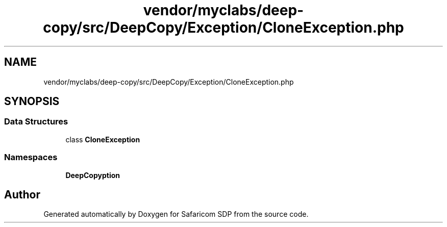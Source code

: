 .TH "vendor/myclabs/deep-copy/src/DeepCopy/Exception/CloneException.php" 3 "Sat Sep 26 2020" "Safaricom SDP" \" -*- nroff -*-
.ad l
.nh
.SH NAME
vendor/myclabs/deep-copy/src/DeepCopy/Exception/CloneException.php
.SH SYNOPSIS
.br
.PP
.SS "Data Structures"

.in +1c
.ti -1c
.RI "class \fBCloneException\fP"
.br
.in -1c
.SS "Namespaces"

.in +1c
.ti -1c
.RI " \fBDeepCopy\\Exception\fP"
.br
.in -1c
.SH "Author"
.PP 
Generated automatically by Doxygen for Safaricom SDP from the source code\&.
